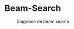 * Beam-Search
#+ATTR_HTML: :width 300px
#+ATTR_LATEX: :width 10cm
#+CAPTION: Diagrama de beam search
[[file:diagrams/diagrma.png]]
